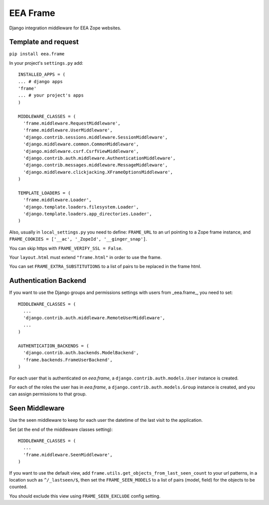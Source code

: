 EEA Frame
=========

Django integration middleware for EEA Zope websites.


Template and request
--------------------

``pip install eea.frame``

In your project's ``settings.py`` add::

  INSTALLED_APPS = (
  ... # django apps
  'frame'
  ... # your project's apps
  )
 
  MIDDLEWARE_CLASSES = (
    'frame.middleware.RequestMiddleware',
    'frame.middleware.UserMiddleware',
    'django.contrib.sessions.middleware.SessionMiddleware',
    'django.middleware.common.CommonMiddleware',
    'django.middleware.csrf.CsrfViewMiddleware',
    'django.contrib.auth.middleware.AuthenticationMiddleware',
    'django.contrib.messages.middleware.MessageMiddleware',
    'django.middleware.clickjacking.XFrameOptionsMiddleware',
  )
  
  TEMPLATE_LOADERS = (
    'frame.middleware.Loader',
    'django.template.loaders.filesystem.Loader',
    'django.template.loaders.app_directories.Loader',
  )
  
Also, usually in ``local_settings.py`` you need to define: ``FRAME_URL`` to an
url pointing to a Zope frame instance, and
``FRAME_COOKIES = ['__ac', '_ZopeId', '__ginger_snap']``.

You can skip https with ``FRAME_VERIFY_SSL = False``.

Your ``layout.html`` must extend ``"frame.html"`` in order to use the frame.

You can set ``FRAME_EXTRA_SUBSTITUTIONS`` to a list of pairs to be replaced
in the frame html.

Authentication Backend
----------------------
If you want to use the Django groups and permissions settings with users from
_eea.frame_, you need to set::

  MIDDLEWARE_CLASSES = (
    ...
    'django.contrib.auth.middleware.RemoteUserMiddleware',
    ...
  )

  AUTHENTICATION_BACKENDS = (
    'django.contrib.auth.backends.ModelBackend',
    'frame.backends.FrameUserBackend',
  )

For each user that is authenticated on *eea.frame*, a
``django.contrib.auth.models.User`` instance is created.

For each of the roles the user has in *eea.frame*, a
``django.contrib.auth.models.Group`` instance is created, and you can assign
permissions to that group.

Seen Middleware
---------------
Use the seen middleware to keep for each user the datetime of the last visit
to the application.

Set (at the end of the middleware classes setting)::

  MIDDLEWARE_CLASSES = (
    ...
    'frame.middleware.SeenMiddleware',
  )

If you want to use the default view, add
``frame.utils.get_objects_from_last_seen_count`` to your url patterns, in a
location such as ``^/_lastseen/$``, then set the ``FRAME_SEEN_MODELS`` to a
list of pairs (model, field) for the objects to be counted.

You should exclude this view using ``FRAME_SEEN_EXCLUDE`` config setting.
